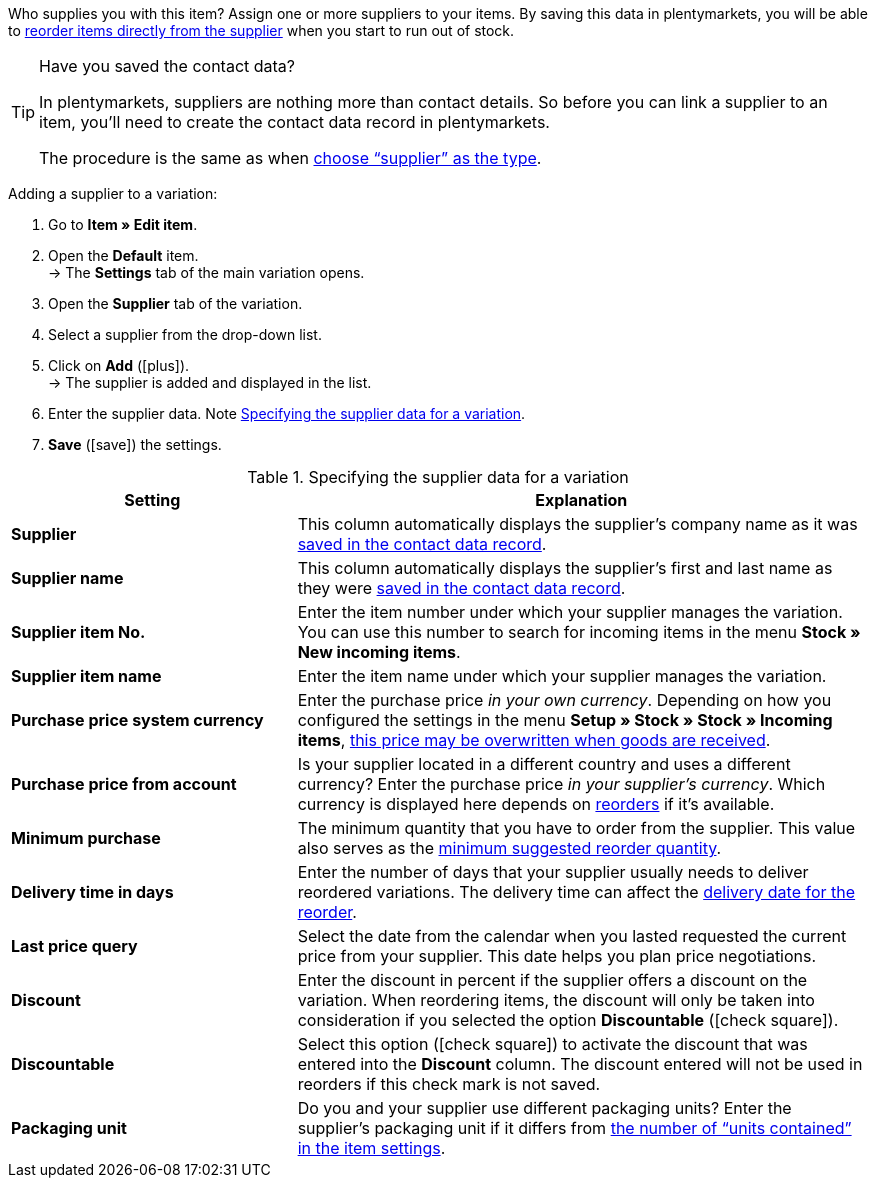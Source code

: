 Who supplies you with this item? Assign one or more suppliers to your items. By saving this data in plentymarkets, you will be able to xref:stock-management:working-with-reorders.adoc#[reorder items directly from the supplier] when you start to run out of stock.

[TIP]
.Have you saved the contact data?
====
In plentymarkets, suppliers are nothing more than contact details. So before you can link a supplier to an item, you’ll need to create the contact data record in plentymarkets.

The procedure is the same as when xref:crm:managing-contacts.adoc#20[choose “supplier” as the type].
====

[.instruction]
Adding a supplier to a variation:

. Go to *Item » Edit item*.
. Open the *Default* item. +
→ The *Settings* tab of the main variation opens.
. Open the *Supplier* tab of the variation.
. Select a supplier from the drop-down list.
. Click on *Add* (icon:plus[role="green"]). +
→ The supplier is added and displayed in the list.
. Enter the supplier data. Note <<table-main-variation-supplier>>.
. *Save* (icon:save[set=plenty, role="green"]) the settings.

[[table-main-variation-supplier]]
.Specifying the supplier data for a variation
[cols="1,2"]
|====
|Setting |Explanation

| *Supplier*
|This column automatically displays the supplier’s company name as it was xref:crm:managing-contacts.adoc#100[saved in the contact data record].

| *Supplier name*
|This column automatically displays the supplier’s first and last name as they were xref:crm:managing-contacts.adoc#100[saved in the contact data record].

| *Supplier item No.*
|Enter the item number under which your supplier manages the variation. You can use this number to search for incoming items in the menu *Stock » New incoming items*.

| *Supplier item name*
|Enter the item name under which your supplier manages the variation.

| *Purchase price system currency*
|Enter the purchase price _in your own currency_. Depending on how you configured the settings in the menu *Setup » Stock » Stock » Incoming items*, xref:stock-management:new-incoming-items.adoc#300[this price may be overwritten when goods are received].

| *Purchase price from account*
|Is your supplier located in a different country and uses a different currency? Enter the purchase price _in your supplier’s currency_. Which currency is displayed here depends on xref:crm:working-with-reorders.adoc#[reorders] if it’s available.

| *Minimum purchase*
|The minimum quantity that you have to order from the supplier. This value also serves as the xref:stock-management:working-with-reorders.adoc#170[minimum suggested reorder quantity].

| *Delivery time in days*
|Enter the number of days that your supplier usually needs to deliver reordered variations. The delivery time can affect the xref:stock-management:working-with-reorders.adoc#600[delivery date for the reorder].

| *Last price query*
|Select the date from the calendar when you lasted requested the current price from your supplier. This date helps you plan price negotiations.

| *Discount*
|Enter the discount in percent if the supplier offers a discount on the variation. When reordering items, the discount will only be taken into consideration if you selected the option *Discountable* (icon:check-square[role="blue"]).

| *Discountable*
|Select this option (icon:check-square[role="blue"]) to activate the discount that was entered into the *Discount* column. The discount entered will not be used in reorders if this check mark is not saved.

| *Packaging unit*
|Do you and your supplier use different packaging units? Enter the supplier’s packaging unit if it differs from xref:item:managing-items.adoc#270[the number of “units contained” in the item settings].
|====
